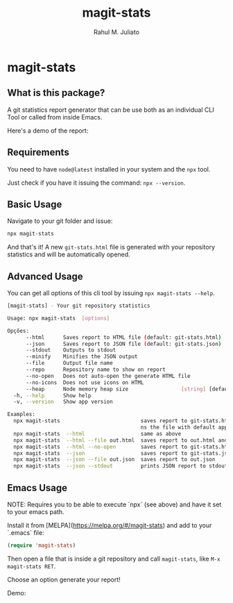 #+TITLE: magit-stats
#+AUTHOR: Rahul M. Juliato
#+EMAIL: rahul.juliato@gmail.com
#+OPTIONS: toc:nil

* magit-stats

[[./doc/demo.gif]]

** What is this package?
A git statistics report generator that can be use both as an individual CLI
Tool or called from inside Emacs.

Here's a demo of the report:
[[./doc/demo.png]]


** Requirements
You need to have ~node@latest~ installed in your system and the ~npx~ tool.

Just check if you have it issuing the command: ~npx --version~.

** Basic Usage
Navigate to your git folder and issue:
#+BEGIN_SRC bash
npx magit-stats
#+END_SRC

And that's it! A new ~git-stats.html~ file is generated with your
repository statistics and will be automatically opened.

** Advanced Usage
You can get all options of this cli tool by issuing ~npx magit-stats --help~.

#+BEGIN_SRC bash
[magit-stats] - Your git repository statistics

Usage: npx magit-stats  [options]

Opções:
      --html      Saves report to HTML file (default: git-stats.html)  [boolean]
      --json      Saves report to JSON file (default: git-stats.json)  [boolean]
      --stdout    Outputs to stdout                                    [boolean]
      --minify    Minifies the JSON output                             [boolean]
      --file      Output file name                                      [string]
      --repo      Repository name to show on report                     [string]
      --no-open   Does not auto-open the generate HTML file            [boolean]
      --no-icons  Does not use icons on HTML                           [boolean]
      --heap      Node memory heap size                 [string] [default: 4096]
  -h, --help      Show help                                            [boolean]
  -v, --version   Show app version                                     [boolean]

Examples:
  npx magit-stats                          saves report to git-stats.html an ope
                                           ns the file with default app
  npx magit-stats  --html                  same as above
  npx magit-stats  --html --file out.html  saves report to out.html and open it
  npx magit-stats  --html --no-open        saves report to git-stats.html
  npx magit-stats  --json                  saves report to git-stats.json
  npx magit-stats  --json --file out.json  saves report to out.json
  npx magit-stats  --json --stdout         prints JSON report to stdout
#+END_SRC

** Emacs Usage

NOTE: Requires you to be able to execute `npx` (see above) and have it set
to your emacs path.

Install it from [MELPA](https://melpa.org/#/magit-stats) and add to your `.emacs` file:

#+BEGIN_SRC lisp
(require 'magit-stats)
#+END_SRC

Then open a file that is inside a git repository and call ~magit-stats~, like ~M-x magit-stats RET~.

Choose an option generate your report!

Demo:
[[./doc/demo_emacs.png]]

